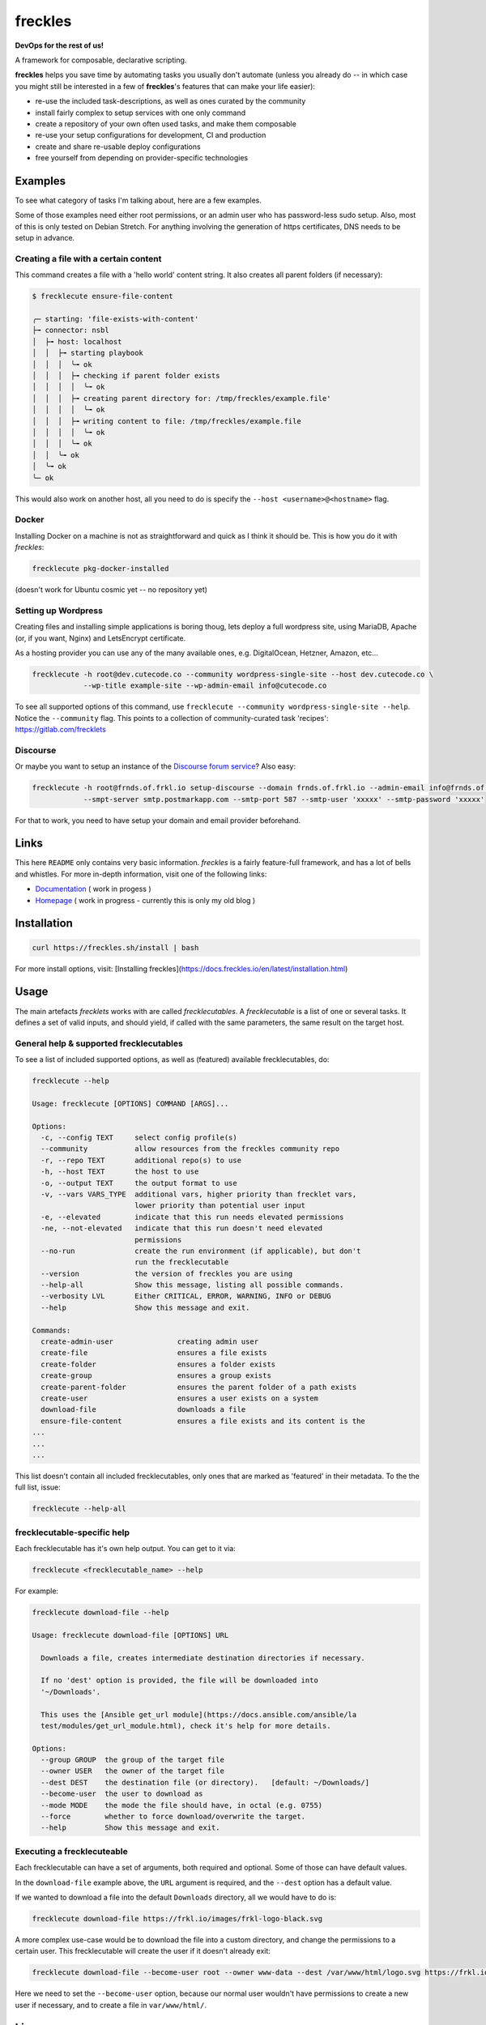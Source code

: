 ========
freckles
========


.. image:: https://img.shields.io/pypi/v/freckles.svg
           :target: https://pypi.python.org/pypi/freckles
           :alt: pypi

.. image:: https://readthedocs.org/projects/freckles/badge/?version=latest
           :target: https://freckles.readthedocs.io/en/latest/?badge=latest
           :alt: Documentation Status

.. image:: https://gitlab.com/freckles-io/freckles/badges/develop/pipeline.svg
           :target: https://gitlab.com/freckles-io/freckles/pipelines
           :alt: pipeline status

.. image:: https://pyup.io/repos/github/makkus/freckles/shield.svg
           :target: https://pyup.io/repos/github/makkus/freckles/
           :alt: Updates

.. image:: https://gitlab.com/freckles-io/freckles/badges/develop/coverage.svg
           :target: https://gitlab.com/freckles-io/freckles/commits/develop
           :alt: coverage

.. image:: https://img.shields.io/badge/code%20style-black-000000.svg
           :target: https://github.com/ambv/black
           :alt: codestyle


**DevOps for the rest of us!**

A framework for composable, declarative scripting.

**freckles** helps you save time by automating tasks you usually don't automate (unless you already do -- in which case you might still be
interested in a few of **freckles**'s features that can make your life easier):

- re-use the included task-descriptions, as well as ones curated by the community
- install fairly complex to setup services with one only command
- create a repository of your own often used tasks, and make them composable
- re-use your setup configurations for development, CI and production
- create and share re-usable deploy configurations
- free yourself from depending on provider-specific technologies

Examples
--------

To see what category of tasks I'm talking about, here are a few examples.

Some of those examples need either root permissions, or an admin user who has password-less sudo setup. Also, most
of this is only tested on Debian Stretch. For anything involving the generation of https certificates, DNS needs to be setup in advance.

Creating a file with a certain content
++++++++++++++++++++++++++++++++++++++

This command creates a file with a 'hello world' content string. It also creates all parent folders (if necessary):

.. code-block::

    $ frecklecute ensure-file-content

    ╭─ starting: 'file-exists-with-content'
    ├╼ connector: nsbl
    │  ├╼ host: localhost
    │  │  ├╼ starting playbook
    │  │  │  ╰╼ ok
    │  │  │  ├╼ checking if parent folder exists
    │  │  │  │  ╰╼ ok
    │  │  │  ├╼ creating parent directory for: /tmp/freckles/example.file'
    │  │  │  │  ╰╼ ok
    │  │  │  ├╼ writing content to file: /tmp/freckles/example.file
    │  │  │  │  ╰╼ ok
    │  │  │  ╰╼ ok
    │  │  ╰╼ ok
    │  ╰╼ ok
    ╰─ ok


This would also work on another host, all you need to do is specify the ``--host <username>@<hostname>`` flag.


Docker
++++++

Installing Docker on a machine is not as straightforward and quick as I think it should be. This is how you do it with *freckles*:

.. code-block::

    frecklecute pkg-docker-installed

(doesn't work for Ubuntu cosmic yet -- no repository yet)


Setting up Wordpress
++++++++++++++++++++

Creating files and installing simple applications is boring thoug, lets deploy a full wordpress site, using MariaDB, Apache (or, if you want, Nginx) and LetsEncrypt certificate.

As a hosting provider you can use any of the many available ones, e.g. DigitalOcean, Hetzner, Amazon, etc...

.. code-block::

     frecklecute -h root@dev.cutecode.co --community wordpress-single-site --host dev.cutecode.co \
                 --wp-title example-site --wp-admin-email info@cutecode.co

To see all supported options of this command, use ``frecklecute --community wordpress-single-site --help``. Notice the ``--community`` flag. This points to a collection of community-curated task 'recipes': https://gitlab.com/frecklets

Discourse
+++++++++

Or maybe you want to setup an instance of the `Discourse forum service <https://discourse.org>`_? Also easy:

.. code-block::

    frecklecute -h root@frnds.of.frkl.io setup-discourse --domain frnds.of.frkl.io --admin-email info@frnds.of.frkl.io
                --smpt-server smtp.postmarkapp.com --smtp-port 587 --smtp-user 'xxxxx' --smtp-password 'xxxxx'

For that to work, you need to have setup your domain and email provider beforehand.

Links
-----

This here ``README`` only contains very basic information. *freckles* is a fairly feature-full framework, and has a lot
of bells and whistles. For more in-depth information, visit one of the following links:

- `Documentation <https://docs.freckles.io>`_ ( work in progess )
- `Homepage <https://freckles.io>`_ ( work in progress - currently this is only my old blog )

Installation
------------

.. code-block::

    curl https://freckles.sh/install | bash

For more install options, visit: [Installing freckles](https://docs.freckles.io/en/latest/installation.html)

Usage
-----

The main artefacts *frecklets* works with are called *frecklecutables*. A *frecklecutable* is a list of one or several
tasks. It defines a set of valid inputs, and should yield, if called with the same parameters, the same result on the
target host.

General help & supported frecklecutables
++++++++++++++++++++++++++++++++++++++++

To see a list of included supported options, as well as (featured) available frecklecutables, do:

.. code-block::

    frecklecute --help

    Usage: frecklecute [OPTIONS] COMMAND [ARGS]...

    Options:
      -c, --config TEXT     select config profile(s)
      --community           allow resources from the freckles community repo
      -r, --repo TEXT       additional repo(s) to use
      -h, --host TEXT       the host to use
      -o, --output TEXT     the output format to use
      -v, --vars VARS_TYPE  additional vars, higher priority than frecklet vars,
                            lower priority than potential user input
      -e, --elevated        indicate that this run needs elevated permissions
      -ne, --not-elevated   indicate that this run doesn't need elevated
                            permissions
      --no-run              create the run environment (if applicable), but don't
                            run the frecklecutable
      --version             the version of freckles you are using
      --help-all            Show this message, listing all possible commands.
      --verbosity LVL       Either CRITICAL, ERROR, WARNING, INFO or DEBUG
      --help                Show this message and exit.

    Commands:
      create-admin-user               creating admin user
      create-file                     ensures a file exists
      create-folder                   ensures a folder exists
      create-group                    ensures a group exists
      create-parent-folder            ensures the parent folder of a path exists
      create-user                     ensures a user exists on a system
      download-file                   downloads a file
      ensure-file-content             ensures a file exists and its content is the
    ...
    ...
    ...

This list doesn't contain all included frecklecutables, only ones that are marked as 'featured' in their metadata. To the
the full list, issue:

.. code-block::

    frecklecute --help-all

frecklecutable-specific help
++++++++++++++++++++++++++++

Each frecklecutable has it's own help output. You can get to it via:

.. code-block::

    frecklecute <frecklecutable_name> --help

For example:

.. code-block::

    frecklecute download-file --help

    Usage: frecklecute download-file [OPTIONS] URL

      Downloads a file, creates intermediate destination directories if necessary.

      If no 'dest' option is provided, the file will be downloaded into
      '~/Downloads'.

      This uses the [Ansible get_url module](https://docs.ansible.com/ansible/la
      test/modules/get_url_module.html), check it's help for more details.

    Options:
      --group GROUP  the group of the target file
      --owner USER   the owner of the target file
      --dest DEST    the destination file (or directory).   [default: ~/Downloads/]
      --become-user  the user to download as
      --mode MODE    the mode the file should have, in octal (e.g. 0755)
      --force        whether to force download/overwrite the target.
      --help         Show this message and exit.

Executing a frecklecuteable
+++++++++++++++++++++++++++

Each frecklecutable can have a set of arguments, both required and optional. Some of those can have default values.

In the ``download-file`` example  above, the ``URL`` argument is required, and the ``--dest`` option has a default value.

If we wanted to download a file into the default ``Downloads`` directory, all we would have to do is:

.. code-block::

    frecklecute download-file https://frkl.io/images/frkl-logo-black.svg

A more complex use-case would be to download the file into a custom directory, and change the permissions to a certain user.
This frecklecutable will create the user if it doesn't already exit:

.. code-block::

    frecklecute download-file --become-user root --owner www-data --dest /var/www/html/logo.svg https://frkl.io/images/frkl-logo-black.svg

Here we need to set the ``--become-user`` option, because our normal user wouldn't have permissions to create a new
user if necessary, and to create a file in ``var/www/html/``.

License
-------

Parity Public License 3.0.0

Please check the `LICENSE <LICENSE>`_ file in this repository (it's a short license!), https://freckles.io/licensing (not written yet) and the `README.rst file <contributing/README.rst>`_ in the ``contributing`` folder.
